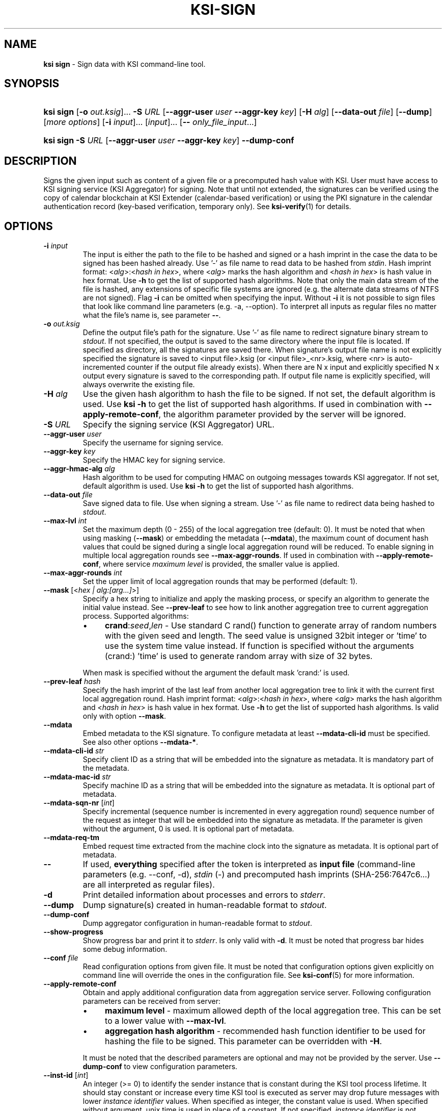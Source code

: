 .TH KSI-SIGN 1
.\"
.SH NAME
\fBksi sign \fR- Sign data with KSI command-line tool.
.\"
.SH SYNOPSIS
.HP 4
\fBksi sign \fR[\fB-o \fIout.ksig\fR]... \fB-S \fIURL \fR[\fB--aggr-user \fIuser \fB--aggr-key \fIkey\fR] \fR[\fB-H \fIalg\fR] [\fB--data-out \fIfile\fR] [\fB--dump\fR] [\fImore options\fR] [\fB-i \fIinput\fR]... [\fIinput\fR]... [\fB-- \fIonly_file_input\fR...]
.HP 4
\fBksi sign -S \fIURL \fR[\fB--aggr-user \fIuser \fB--aggr-key \fIkey\fR] \fB--dump-conf
.\"
.SH DESCRIPTION
Signs the given input such as content of a given file or a precomputed hash value with KSI. User must have access to KSI signing service (KSI Aggregator) for signing. Note that until not extended, the signatures can be verified using the copy of calendar blockchain at KSI Extender (calendar-based verification) or using the PKI signature in the calendar authentication record (key-based verification, temporary only). See \fBksi-verify\fR(1) for details.
.\"
.SH OPTIONS
.TP
\fB-i \fIinput\fR
The input is either the path to the file to be hashed and signed or a hash imprint in the case the data to be signed has been hashed already. Use '-' as file name to read data to be hashed from \fIstdin\fR.
.\"
Hash imprint format: <\fIalg\fR>:<\fIhash in hex\fR>, where <\fIalg\fR> marks the hash algorithm and <\fIhash in hex\fR> is hash value in hex format. Use \fB-h\fR to get the list of supported hash algorithms. Note that only the main data stream of the file is hashed, any extensions of specific file systems are ignored (e.g. the alternate data streams of NTFS are not signed).
.\"
Flag \fB-i\fR can be omitted when specifying the input. Without \fB-i\fR it is not possible to sign files that look like command line parameters (e.g. -a, --option). To interpret all inputs as regular files no matter what the file's name is, see parameter \fB--\fR.
.\"
.TP
\fB-o \fIout.ksig\fR
Define the output file's path for the signature. Use '-' as file name to redirect signature binary stream to \fIstdout\fR. If not specified, the output is saved to the same directory where the input file is located. If specified as directory, all the signatures are saved there. When signature's output file name is not explicitly specified the signature is saved to <input file>.ksig (or <input file>_<nr>.ksig, where <nr> is auto-incremented counter if the output file already exists). When there are N x input and explicitly specified N x output every signature is saved to the corresponding path. If output file name is explicitly specified, will always overwrite the existing file.
.\"
.TP
\fB-H \fIalg\fR
Use the given hash algorithm to hash the file to be signed. If not set, the default algorithm is used. Use \fBksi -h \fRto get the list of supported hash algorithms. If used in combination with \fB--apply-remote-conf\fR, the algorithm parameter provided by the server will be ignored.
.\"
.TP
\fB-S \fIURL\fR
Specify the signing service (KSI Aggregator) URL.
.\"
.TP
\fB--aggr-user \fIuser\fR
Specify the username for signing service.
.\"
.TP
\fB--aggr-key \fIkey\fR
Specify the HMAC key for signing service.
.\"
.TP
\fB--aggr-hmac-alg \fIalg\fR
Hash algorithm to be used for computing HMAC on outgoing messages towards KSI aggregator. If not set, default algorithm is used. Use \fBksi -h \fRto get the list of supported hash algorithms.
.\"
.TP
\fB--data-out \fIfile\fR
Save signed data to file. Use when signing a stream. Use '-' as file name to redirect data being hashed to \fIstdout\fR.
.\"
.TP
\fB--max-lvl \fIint\fR
Set the maximum depth (0 - 255) of the local aggregation tree (default: 0). It must be noted that when using masking (\fB--mask\fR) or embedding the metadata (\fB--mdata\fR), the maximum count of document hash values that could be signed during a single local aggregation round will be reduced. To enable signing in multiple local aggregation rounds see \fB--max-aggr-rounds\fR. If used in combination with \fB--apply-remote-conf\fR, where service \fImaximum level\fR is provided, the smaller value is applied.
.\"
.TP
\fB--max-aggr-rounds \fIint\fR
Set the upper limit of local aggregation rounds that may be performed (default: 1).
.\"
.TP
\fB--mask \fR[<\fIhex | alg:[arg...]\fR>]
Specify a hex string to initialize and apply the masking process, or specify an algorithm to generate the initial value instead. See \fB--prev-leaf\fR to see how to link another aggregation tree to current aggregation process. Supported algorithms:
.RS
.IP \(bu 4
\fBcrand\fR:\fIseed\fR,\fIlen\fR - Use standard C rand() function to generate array of random numbers with the given seed and length. The seed value is unsigned 32bit integer or 'time' to use the system time value instead. If function is specified without the arguments (crand:) 'time' is used to generate random array with size of 32 bytes.
.LP
When mask is specified without the argument the default mask 'crand:' is used.
.RE
.\"
.TP
\fB--prev-leaf \fIhash\fR
Specify the hash imprint of the last leaf from another local aggregation tree to link it with the current first local aggregation round. Hash imprint format: <\fIalg\fR>:<\fIhash in hex\fR>, where <\fIalg\fR> marks the hash algorithm and <\fIhash in hex\fR> is hash value in hex format. Use \fB-h \fRto get the list of supported hash algorithms. Is valid only with option \fB--mask\fR.
.\"
.TP
\fB--mdata\fR
Embed metadata to the KSI signature. To configure metadata at least \fB--mdata-cli-id\fR must be specified. See also other options \fB--mdata-*\fR.
.\"
.TP
\fB--mdata-cli-id \fIstr\fR
Specify client ID as a string that will be embedded into the signature as metadata. It is mandatory part of the metadata.
.\"
.TP
\fB--mdata-mac-id \fIstr\fR
Specify machine ID as a string that will be embedded into the signature as metadata. It is optional part of metadata.
.\"
.TP
\fB--mdata-sqn-nr \fR[\fIint\fR]
Specify incremental (sequence number is incremented in every aggregation round) sequence number of the request as integer that will be embedded into the signature as metadata. If the parameter is given without the argument, 0 is used. It is optional part of metadata.
.\"
.TP
\fB--mdata-req-tm\fR
Embed request time extracted from the machine clock into the signature as metadata. It is optional part of metadata.
.\"
.TP
\fB--\fR
If used, \fBeverything\fR specified after the token is interpreted as \fBinput file\fR (command-line parameters (e.g. --conf, -d), \fIstdin\fR (-) and precomputed hash imprints (SHA-256:7647c6...) are all interpreted as regular files).
.\"
.TP
\fB-d\fR
Print detailed information about processes and errors to \fIstderr\fR.
.\"
.TP
\fB--dump\fR
Dump signature(s) created in human-readable format to \fIstdout\fR.
.\"
.TP
\fB--dump-conf\fR
Dump aggregator configuration in human-readable format to \fIstdout\fR.
.\"
.TP
\fB--show-progress\fR
Show progress bar and print it to \fIstderr\fR. Is only valid with \fB-d\fR. It must be noted that progress bar hides some debug information.
.\"
.TP
\fB--conf \fIfile\fR
Read configuration options from given file. It must be noted that configuration options given explicitly on command line will override the ones in the configuration file. See \fBksi-conf\fR(5) for more information.
.\"
.TP
\fB--apply-remote-conf\fR
Obtain and apply additional configuration data from aggregation service server. Following configuration parameters can be received from server:
.RS
.IP \(bu 4
\fBmaximum level\fR - maximum allowed depth of the local aggregation tree. This can be set to a lower value with \fB--max-lvl\fR.
.LP
.IP \(bu 4
\fBaggregation hash algorithm\fR - recommended hash function identifier to be used for hashing the file to be signed. This parameter can be overridden with \fB-H\fR.
.LP
It must be noted that the described parameters are optional and may not be provided by the server. Use \fB--dump-conf\fR to view configuration parameters.
.RE
.TP
\fB--inst-id \fR[\fIint\fR]
An integer (>= 0) to identify the sender instance that is constant during the KSI tool process lifetime. It should stay constant or increase every time KSI tool is executed as server may drop future messages with lower \fIinstance identifier\fR values. When specified as integer, the constant value is used. When specified without argument, unix time is used in place of a constant. If not specified, \fIinstance identifier\fR is not included to the request header. It must be noted that this value only affects KSI protocol PDUs.
.\"
.TP
\fB--msg-id \fR[\fIint\fR]
An integer (>= 1) to identify the requests within KSI tool process lifetime. The \fImessage identifier\fR value is increased after every request. When specified without argument, 1 is used. If not specified \fImessage identifier\fR is not included to the request header. It must be noted that this value only affects KSI protocol PDUs.
.\"
.TP
\fB--log \fIfile\fR
Write libksi log to given file. Use '-' as file name to redirect log to \fIstdout\fR.
.br
.\"
.SH EXIT STATUS
See \fBksi\fR(1) for more information.
.\"
.SH EXAMPLES
In the following examples it is assumed that KSI service configuration options (URLs, access credentials) are defined. See \fBksi-conf\fR(5) for more information.
.\"
.TP 3
\fB1
To sign a file \fIfile\fR and save signature to \fIsig.ksig\fR:
.LP
.RS 4
\fBksi sign -i \fIfile\fR \fB-o \fIsig.ksig\fR
.RE
.\"
.TP 3
\fB2
To sign a data hash (hashed with SHA256) and save the resulting signature to file \fIsig.ksig\fR:
.LP
.RS 4
\fBksi sign -i \fISHA-256:c8ef6d57ac28d1b4e95a513959\\f5fcdd0688380a43d601a5ace1d2e96884690a\fB -o \fIsig.ksig\fR
.RE
.\"
.TP 3
\fB3
To sign a data file \fIfile\fR with non-default algorithm \fI SHA1\fR:
.LP
.RS 4
\fBksi sign -i \fIfile\fB -H\fI SHA1\fB -o\fI sig.ksig\fR
.RE
.\"
.TP 3
\fB4
To sign a stream (\fIstdin\fR), save data from stream to \fIfile\fR and save signature to \fIsig.ksig\fR:
.LP
.RS 4
\fBksi sign -i \fI-\fR \fB--data-out \fIfile\fB -o\fI sig.ksig\fR
.RE
.\"
.TP 3
\fB5
To perform local aggregation on files \fI*.doc\fR and save all the signatures to directory \fIdoc/sig\fR:
.LP
.RS 4
\fBksi sign -o \fIdoc/sig\fR \fB--max-lvl \fI5\fB -- \fI*.doc\fR
.RE
.\"
.TP 3
\fB6
To embed user ID "\fIMy Name\fR" as metadata to the signature of document \fIfile\fR:
.LP
.RS 4
\fBksi sign \fIfile\fR \fB--max-lvl \fI2\fB \fB--mdata --mdata-cli-id \fR"\fIMy Name\fR"
.RE
.\"
.TP 3
\fB7
To sign more files than the user is permitted to sign during a single aggregation request:
.LP
.RS 4
\fBksi sign -o \fIdoc/sig\fR \fB--max-lvl \fI5\fB --max-aggr-rounds 10 -- \fI*.doc\fR
.RE
.\"
.TP 3
\fB8
To sign multiple files and enable masking with default configuration:
.LP
.RS 4
\fBksi sign -o \fIdoc/sig\fR \fB--max-lvl \fI5\fB --mask -- \fI*.doc\fR
.RE
.\"
.TP 3
\fB9
To sign a file \fIfile\fR with aggregator configuration and save signature to \fIsig.ksig\fR:
.LP
.RS 4
\fBksi sign -i \fIfile\fR \fB-o \fIsig.ksig\fB --apply-remote-conf\fR
.RE
.\"
.TP 3
\fB10
To sign a file \fIfile\fR with aggregator configuration and save signature to \fIsig.ksig\fR. Override the remote algorithm configuration:
.LP
.RS 4
\fBksi sign -i \fIfile\fB -H\fI SHA1\fB -o \fIsig.ksig\fB --apply-remote-conf\fR
.RE
.\"
.TP 3
\fB11
To sign multiple files with aggregator configuration:
.LP
.RS 4
\fBksi sign -o \fIdoc/sig\fB --apply-remote-conf -- \fI*.doc\fR
.RE
.\"
.TP 3
\fB12
To sign multiple files with aggregator configuration. Override the remote maximum level:
.LP
.RS 4
\fBksi sign -o \fIdoc/sig\fB --apply-remote-conf --max-lvl \fI5\fB -- \fI*.doc\fR
.RE
.\"
.TP 3
\fB13
Dump aggregator configuration in human-readable format to stdout:
.LP
.RS 4
\fBksi sign -S \fIhttp://example.gateway.com:3333/gt-signingservice\fB --dump-conf\fR
.RE
.\"
.SH ENVIRONMENT
Use the environment variable \fBKSI_CONF\fR to define the default configuration file. See \fBksi-conf\fR(5) for more information.
.LP
.SH AUTHOR
Guardtime AS, http://www.guardtime.com/
.LP
.SH SEE ALSO
\fBksi\fR(1), \fBksi-verify\fR(1), \fBksi-extend\fR(1), \fBksi-pubfile\fR(1), \fBksi-conf\fR(5)
